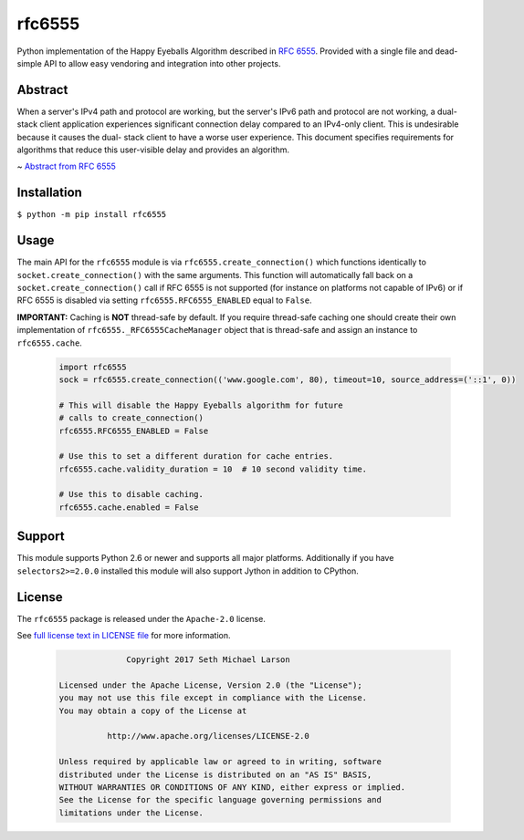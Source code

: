 rfc6555
=======

.. image:: https://img.shields.io/travis/SethMichaelLarson/rfc6555/master.svg?style=flat-square
    :target: https://travis-ci.org/SethMichaelLarson/rfc6555

.. image:: https://img.shields.io/appveyor/ci/SethMichaelLarson/rfc6555/master.svg?style=flat-square
    :target: https://ci.appveyor.com/project/SethMichaelLarson/rfc6555

.. image:: https://img.shields.io/pypi/v/rfc6555.svg?style=flat-square
    :target: https://pypi.python.org/pypi/rfc6555

.. image:: https://img.shields.io/badge/say-thanks-ff69b4.svg?style=flat-square
    :target: https://saythanks.io/to/SethMichaelLarson

Python implementation of the Happy Eyeballs Algorithm described in `RFC 6555 <https://tools.ietf.org/html/rfc6555>`_.
Provided with a single file and dead-simple API to allow easy vendoring
and integration into other projects.

Abstract
--------

When a server's IPv4 path and protocol are working, but the server's
IPv6 path and protocol are not working, a dual-stack client
application experiences significant connection delay compared to an
IPv4-only client.  This is undesirable because it causes the dual-
stack client to have a worse user experience.  This document
specifies requirements for algorithms that reduce this user-visible
delay and provides an algorithm.

~ `Abstract from RFC 6555 <https://tools.ietf.org/html/rfc6555>`_

Installation
------------

``$ python -m pip install rfc6555``

Usage
-----

The main API for the ``rfc6555`` module is via ``rfc6555.create_connection()`` which
functions identically to ``socket.create_connection()`` with the same arguments.
This function will automatically fall back on a ``socket.create_connection()`` call if
RFC 6555 is not supported (for instance on platforms not capable of IPv6) or if
RFC 6555 is disabled via setting ``rfc6555.RFC6555_ENABLED`` equal to ``False``.

**IMPORTANT:** Caching is **NOT** thread-safe by default. If you require thread-safe caching
one should create their own implementation of ``rfc6555._RFC6555CacheManager`` object that
is thread-safe and assign an instance to ``rfc6555.cache``.

 .. code-block:: python
 
  import rfc6555
  sock = rfc6555.create_connection(('www.google.com', 80), timeout=10, source_address=('::1', 0))

  # This will disable the Happy Eyeballs algorithm for future
  # calls to create_connection()
  rfc6555.RFC6555_ENABLED = False
  
  # Use this to set a different duration for cache entries.
  rfc6555.cache.validity_duration = 10  # 10 second validity time.

  # Use this to disable caching.
  rfc6555.cache.enabled = False

Support
-------

This module supports Python 2.6 or newer and supports all major platforms.
Additionally if you have ``selectors2>=2.0.0`` installed this module will
also support Jython in addition to CPython.

License
-------

The ``rfc6555`` package is released under the ``Apache-2.0`` license.

See `full license text in LICENSE file <https://github.com/SethMichaelLarson/rfc6555/blob/master/LICENSE>`_ for more information.

 .. code-block::

                Copyright 2017 Seth Michael Larson
  
  Licensed under the Apache License, Version 2.0 (the "License");
  you may not use this file except in compliance with the License.
  You may obtain a copy of the License at
  
            http://www.apache.org/licenses/LICENSE-2.0
  
  Unless required by applicable law or agreed to in writing, software
  distributed under the License is distributed on an "AS IS" BASIS,
  WITHOUT WARRANTIES OR CONDITIONS OF ANY KIND, either express or implied.
  See the License for the specific language governing permissions and
  limitations under the License.
